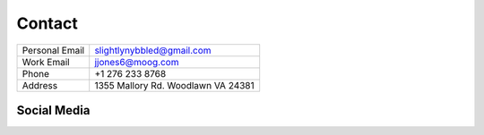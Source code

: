 Contact
===============

============== ===================================
Personal Email slightlynybbled@gmail.com
-------------- -----------------------------------
Work Email     jjones6@moog.com
-------------- -----------------------------------
Phone          +1 276 233 8768
-------------- -----------------------------------
Address        1355 Mallory Rd. Woodlawn VA 24381
============== ===================================


Social Media
------------

.. image:: _static/images/linkedin-logo.png
    :width: 100px
    :height: 100px
    :alt: LinkedIn Logo
    :align: left
    :target: https://www.linkedin.com/in/jason-jones-07b68372/

.. image:: https://stackexchange.com/users/flair/3644364.png
   :target: https://stackexchange.com/users/3644364
   :align: left
   :alt: StackExchange Flair

.. image:: _static/images/github-logo.png
    :width: 100px
    :height: 100px
    :alt: Github Logo
    :align: left
    :target: https://github.com/slightlynybbled

.. image:: _static/images/thingiverse-logo.png
    :width: 100px
    :height: 100px
    :alt: Thingiverse Logo
    :align: left
    :target: https://www.thingiverse.com/slightlynybbled

